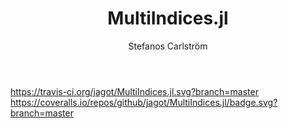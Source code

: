 #+TITLE: MultiIndices.jl
#+AUTHOR: Stefanos Carlström
#+EMAIL: stefanos.carlstrom@gmail.com

[[https://travis-ci.org/jagot/MultiIndices.jl][https://travis-ci.org/jagot/MultiIndices.jl.svg?branch=master]]
[[https://coveralls.io/github/jagot/MultiIndices.jl?branch=master][https://coveralls.io/repos/github/jagot/MultiIndices.jl/badge.svg?branch=master]]
[[http://codecov.io/gh/jagot/MultiIndices.jl][http://codecov.io/gh/jagot/MultiIndices.jl/branch/master/graph/badge.svg]]

